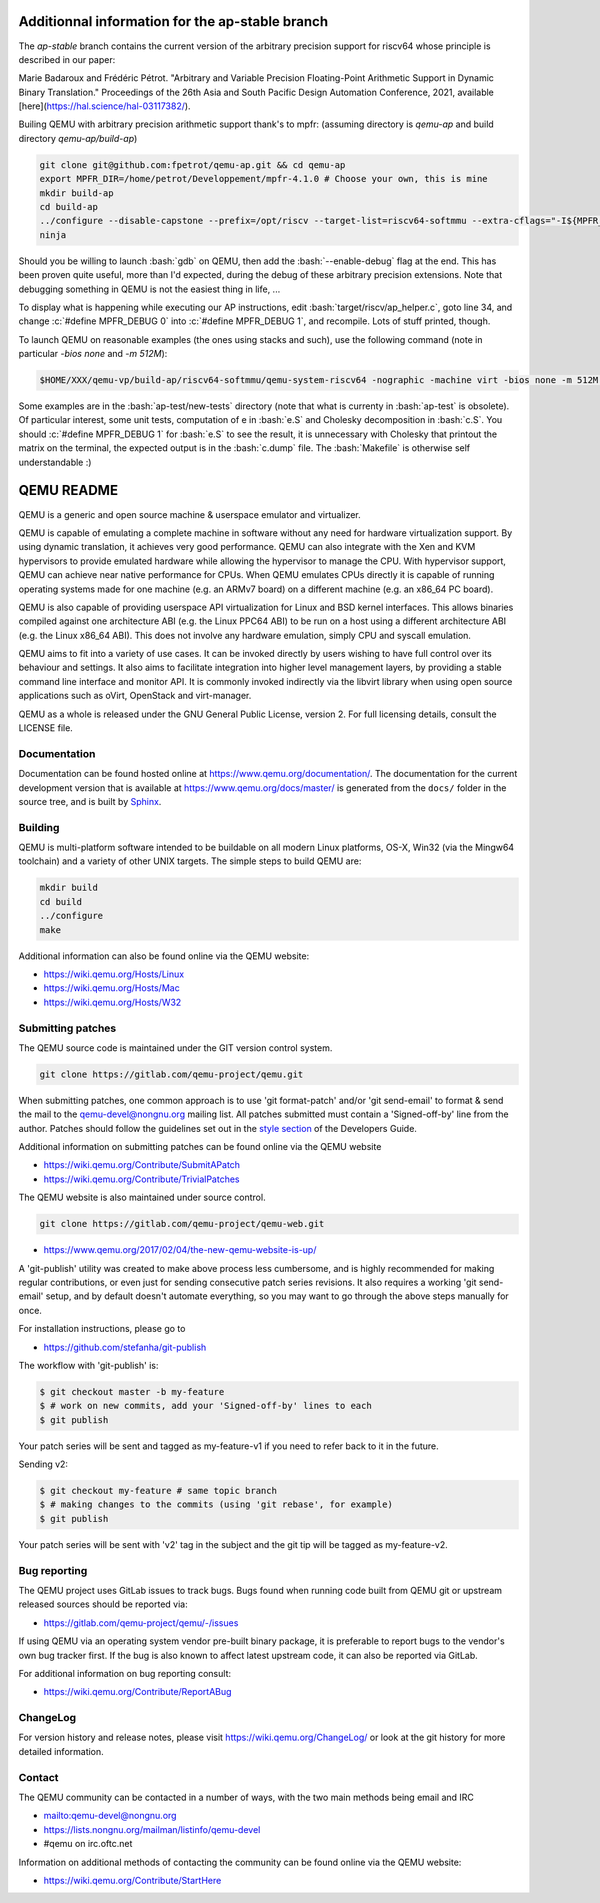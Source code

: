 .. role:: bash(code)
   :language: bash
.. role:: c(code)
   :language: c

====
Additionnal information for the ap-stable branch
====
The *ap-stable* branch contains the current version of the arbitrary precision support for riscv64 whose principle is described in our paper:

Marie Badaroux and Frédéric Pétrot. "Arbitrary and Variable Precision Floating-Point Arithmetic Support in Dynamic Binary Translation." Proceedings of the 26th Asia and South Pacific Design Automation Conference, 2021, available [here](https://hal.science/hal-03117382/).

Builing QEMU with arbitrary precision arithmetic support thank's to mpfr:
(assuming directory is `qemu-ap` and build directory `qemu-ap/build-ap`)

.. code-block:: shell

   git clone git@github.com:fpetrot/qemu-ap.git && cd qemu-ap
   export MPFR_DIR=/home/petrot/Developpement/mpfr-4.1.0 # Choose your own, this is mine
   mkdir build-ap
   cd build-ap
   ../configure --disable-capstone --prefix=/opt/riscv --target-list=riscv64-softmmu --extra-cflags="-I${MPFR_DIR}/src/ -I${MPFR_DIR}/build/src" --extra-ldflags="-Wl,-rpath,${MPFR_DIR}/build/src/.libs/ -lmpfr -lgmp"
   ninja

Should you be willing to launch :bash:`gdb` on QEMU, then add the :bash:`--enable-debug` flag at the end.
This has been proven quite useful, more than I'd expected, during the debug of these arbitrary precision extensions.
Note that debugging something in QEMU is not the easiest thing in life, ...

To display what is happening while executing our AP instructions, edit :bash:`target/riscv/ap_helper.c`, goto line 34, and change
:c:`#define MPFR_DEBUG 0` into :c:`#define MPFR_DEBUG 1`, and recompile.
Lots of stuff printed, though.

To launch QEMU on reasonable examples (the ones using stacks and such), use the following command (note in particular `-bios none` and `-m 512M`):


.. code-block:: shell

    $HOME/XXX/qemu-vp/build-ap/riscv64-softmmu/qemu-system-riscv64 -nographic -machine virt -bios none -m 512M -kernel c.time

Some examples are in the :bash:`ap-test/new-tests` directory (note that what is currenty in :bash:`ap-test` is obsolete).
Of particular interest, some unit tests, computation of e in :bash:`e.S` and Cholesky decomposition in :bash:`c.S`.
You should :c:`#define MPFR_DEBUG 1` for :bash:`e.S` to see the result, it is unnecessary with Cholesky that printout the matrix on the terminal, the expected output is in the :bash:`c.dump` file.
The :bash:`Makefile` is otherwise self understandable :)

===========
QEMU README
===========

QEMU is a generic and open source machine & userspace emulator and
virtualizer.

QEMU is capable of emulating a complete machine in software without any
need for hardware virtualization support. By using dynamic translation,
it achieves very good performance. QEMU can also integrate with the Xen
and KVM hypervisors to provide emulated hardware while allowing the
hypervisor to manage the CPU. With hypervisor support, QEMU can achieve
near native performance for CPUs. When QEMU emulates CPUs directly it is
capable of running operating systems made for one machine (e.g. an ARMv7
board) on a different machine (e.g. an x86_64 PC board).

QEMU is also capable of providing userspace API virtualization for Linux
and BSD kernel interfaces. This allows binaries compiled against one
architecture ABI (e.g. the Linux PPC64 ABI) to be run on a host using a
different architecture ABI (e.g. the Linux x86_64 ABI). This does not
involve any hardware emulation, simply CPU and syscall emulation.

QEMU aims to fit into a variety of use cases. It can be invoked directly
by users wishing to have full control over its behaviour and settings.
It also aims to facilitate integration into higher level management
layers, by providing a stable command line interface and monitor API.
It is commonly invoked indirectly via the libvirt library when using
open source applications such as oVirt, OpenStack and virt-manager.

QEMU as a whole is released under the GNU General Public License,
version 2. For full licensing details, consult the LICENSE file.


Documentation
=============

Documentation can be found hosted online at
`<https://www.qemu.org/documentation/>`_. The documentation for the
current development version that is available at
`<https://www.qemu.org/docs/master/>`_ is generated from the ``docs/``
folder in the source tree, and is built by `Sphinx
<https://www.sphinx-doc.org/en/master/>`_.


Building
========

QEMU is multi-platform software intended to be buildable on all modern
Linux platforms, OS-X, Win32 (via the Mingw64 toolchain) and a variety
of other UNIX targets. The simple steps to build QEMU are:


.. code-block:: shell

  mkdir build
  cd build
  ../configure
  make

Additional information can also be found online via the QEMU website:

* `<https://wiki.qemu.org/Hosts/Linux>`_
* `<https://wiki.qemu.org/Hosts/Mac>`_
* `<https://wiki.qemu.org/Hosts/W32>`_


Submitting patches
==================

The QEMU source code is maintained under the GIT version control system.

.. code-block:: shell

   git clone https://gitlab.com/qemu-project/qemu.git

When submitting patches, one common approach is to use 'git
format-patch' and/or 'git send-email' to format & send the mail to the
qemu-devel@nongnu.org mailing list. All patches submitted must contain
a 'Signed-off-by' line from the author. Patches should follow the
guidelines set out in the `style section
<https://www.qemu.org/docs/master/devel/style.html>`_ of
the Developers Guide.

Additional information on submitting patches can be found online via
the QEMU website

* `<https://wiki.qemu.org/Contribute/SubmitAPatch>`_
* `<https://wiki.qemu.org/Contribute/TrivialPatches>`_

The QEMU website is also maintained under source control.

.. code-block:: shell

  git clone https://gitlab.com/qemu-project/qemu-web.git

* `<https://www.qemu.org/2017/02/04/the-new-qemu-website-is-up/>`_

A 'git-publish' utility was created to make above process less
cumbersome, and is highly recommended for making regular contributions,
or even just for sending consecutive patch series revisions. It also
requires a working 'git send-email' setup, and by default doesn't
automate everything, so you may want to go through the above steps
manually for once.

For installation instructions, please go to

*  `<https://github.com/stefanha/git-publish>`_

The workflow with 'git-publish' is:

.. code-block:: shell

  $ git checkout master -b my-feature
  $ # work on new commits, add your 'Signed-off-by' lines to each
  $ git publish

Your patch series will be sent and tagged as my-feature-v1 if you need to refer
back to it in the future.

Sending v2:

.. code-block:: shell

  $ git checkout my-feature # same topic branch
  $ # making changes to the commits (using 'git rebase', for example)
  $ git publish

Your patch series will be sent with 'v2' tag in the subject and the git tip
will be tagged as my-feature-v2.

Bug reporting
=============

The QEMU project uses GitLab issues to track bugs. Bugs
found when running code built from QEMU git or upstream released sources
should be reported via:

* `<https://gitlab.com/qemu-project/qemu/-/issues>`_

If using QEMU via an operating system vendor pre-built binary package, it
is preferable to report bugs to the vendor's own bug tracker first. If
the bug is also known to affect latest upstream code, it can also be
reported via GitLab.

For additional information on bug reporting consult:

* `<https://wiki.qemu.org/Contribute/ReportABug>`_


ChangeLog
=========

For version history and release notes, please visit
`<https://wiki.qemu.org/ChangeLog/>`_ or look at the git history for
more detailed information.


Contact
=======

The QEMU community can be contacted in a number of ways, with the two
main methods being email and IRC

* `<mailto:qemu-devel@nongnu.org>`_
* `<https://lists.nongnu.org/mailman/listinfo/qemu-devel>`_
* #qemu on irc.oftc.net

Information on additional methods of contacting the community can be
found online via the QEMU website:

* `<https://wiki.qemu.org/Contribute/StartHere>`_
